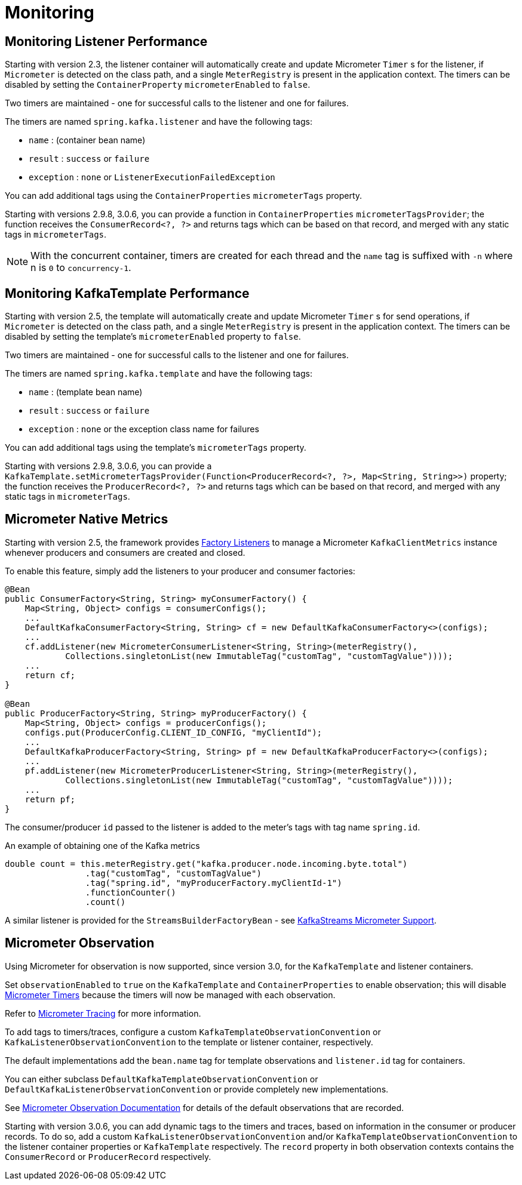 [[micrometer]]
= Monitoring

[[monitoring-listener-performance]]
== Monitoring Listener Performance

Starting with version 2.3, the listener container will automatically create and update Micrometer `Timer` s for the listener, if `Micrometer` is detected on the class path, and a single `MeterRegistry` is present in the application context.
The timers can be disabled by setting the `ContainerProperty` `micrometerEnabled` to `false`.

Two timers are maintained - one for successful calls to the listener and one for failures.

The timers are named `spring.kafka.listener` and have the following tags:

* `name` : (container bean name)
* `result` : `success` or `failure`
* `exception` : `none` or `ListenerExecutionFailedException`

You can add additional tags using the `ContainerProperties` `micrometerTags` property.

Starting with versions 2.9.8, 3.0.6, you can provide a function in `ContainerProperties` `micrometerTagsProvider`; the function receives the `ConsumerRecord<?, ?>` and returns tags which can be based on that record, and merged with any static tags in `micrometerTags`.

NOTE: With the concurrent container, timers are created for each thread and the `name` tag is suffixed with `-n` where n is `0` to `concurrency-1`.

[[monitoring-kafkatemplate-performance]]
== Monitoring KafkaTemplate Performance

Starting with version 2.5, the template will automatically create and update Micrometer `Timer` s for send operations, if `Micrometer` is detected on the class path, and a single `MeterRegistry` is present in the application context.
The timers can be disabled by setting the template's `micrometerEnabled` property to `false`.

Two timers are maintained - one for successful calls to the listener and one for failures.

The timers are named `spring.kafka.template` and have the following tags:

* `name` : (template bean name)
* `result` : `success` or `failure`
* `exception` : `none` or the exception class name for failures

You can add additional tags using the template's `micrometerTags` property.

Starting with versions 2.9.8, 3.0.6, you can provide a `KafkaTemplate.setMicrometerTagsProvider(Function<ProducerRecord<?, ?>, Map<String, String>>)` property; the function receives the `ProducerRecord<?, ?>` and returns tags which can be based on that record, and merged with any static tags in `micrometerTags`.

[[micrometer-native]]
== Micrometer Native Metrics

Starting with version 2.5, the framework provides xref:kafka/connecting.adoc#factory-listeners[Factory Listeners] to manage a Micrometer `KafkaClientMetrics` instance whenever producers and consumers are created and closed.

To enable this feature, simply add the listeners to your producer and consumer factories:

[source, java]
----
@Bean
public ConsumerFactory<String, String> myConsumerFactory() {
    Map<String, Object> configs = consumerConfigs();
    ...
    DefaultKafkaConsumerFactory<String, String> cf = new DefaultKafkaConsumerFactory<>(configs);
    ...
    cf.addListener(new MicrometerConsumerListener<String, String>(meterRegistry(),
            Collections.singletonList(new ImmutableTag("customTag", "customTagValue"))));
    ...
    return cf;
}

@Bean
public ProducerFactory<String, String> myProducerFactory() {
    Map<String, Object> configs = producerConfigs();
    configs.put(ProducerConfig.CLIENT_ID_CONFIG, "myClientId");
    ...
    DefaultKafkaProducerFactory<String, String> pf = new DefaultKafkaProducerFactory<>(configs);
    ...
    pf.addListener(new MicrometerProducerListener<String, String>(meterRegistry(),
            Collections.singletonList(new ImmutableTag("customTag", "customTagValue"))));
    ...
    return pf;
}
----

The consumer/producer `id` passed to the listener is added to the meter's tags with tag name `spring.id`.

.An example of obtaining one of the Kafka metrics
[source, java]
----
double count = this.meterRegistry.get("kafka.producer.node.incoming.byte.total")
                .tag("customTag", "customTagValue")
                .tag("spring.id", "myProducerFactory.myClientId-1")
                .functionCounter()
                .count()
----

A similar listener is provided for the `StreamsBuilderFactoryBean` - see xref:streams.adoc#streams-micrometer[KafkaStreams Micrometer Support].

[[observation]]
== Micrometer Observation

Using Micrometer for observation is now supported, since version 3.0, for the `KafkaTemplate` and listener containers.

Set `observationEnabled` to `true` on the `KafkaTemplate` and `ContainerProperties` to enable observation; this will disable xref:kafka/micrometer.adoc[Micrometer Timers] because the timers will now be managed with each observation.

Refer to https://micrometer.io/docs/tracing[Micrometer Tracing] for more information.

To add tags to timers/traces, configure a custom `KafkaTemplateObservationConvention` or `KafkaListenerObservationConvention` to the template or listener container, respectively.

The default implementations add the `bean.name` tag for template observations and `listener.id` tag for containers.

You can either subclass `DefaultKafkaTemplateObservationConvention` or `DefaultKafkaListenerObservationConvention` or provide completely new implementations.

See xref:appendix.adoc#observation-gen[Micrometer Observation Documentation] for details of the default observations that are recorded.

Starting with version 3.0.6, you can add dynamic tags to the timers and traces, based on information in the consumer or producer records.
To do so, add a custom `KafkaListenerObservationConvention` and/or `KafkaTemplateObservationConvention` to the listener container properties or `KafkaTemplate` respectively.
The `record` property in both observation contexts contains the `ConsumerRecord` or `ProducerRecord` respectively.

